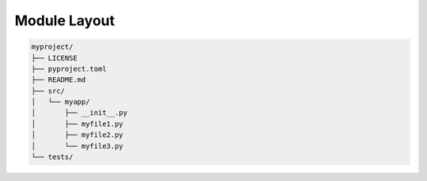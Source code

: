 Module Layout
=============


.. code-block:: text

    myproject/
    ├── LICENSE
    ├── pyproject.toml
    ├── README.md
    ├── src/
    │   └── myapp/
    │       ├── __init__.py
    │       ├── myfile1.py
    │       ├── myfile2.py
    │       └── myfile3.py
    └── tests/
